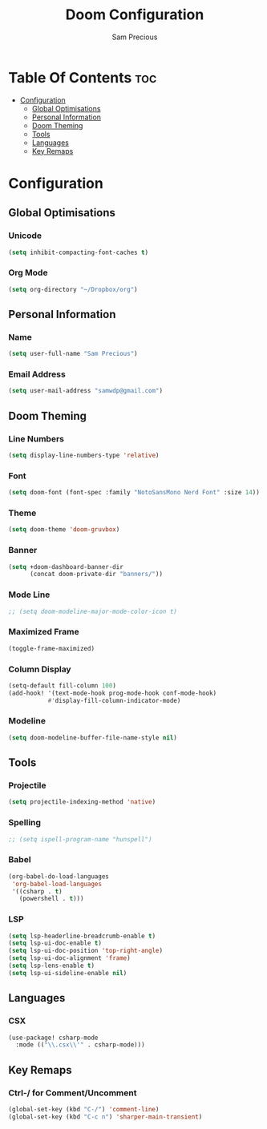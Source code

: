 #+TITLE: Doom Configuration
#+AUTHOR: Sam Precious
#+EMAIL: samwdp@gmail.com
#+LANGUAGE: en
#+STARTUP: inlineimages
#+PROPERTY: header-args :tangle yes :cache yes :results silent :padline no

* Table Of Contents :toc:
- [[#configuration][Configuration]]
  - [[#global-optimisations][Global Optimisations]]
  - [[#personal-information][Personal Information]]
  - [[#doom-theming][Doom Theming]]
  - [[#tools][Tools]]
  - [[#languages][Languages]]
  - [[#key-remaps][Key Remaps]]

* Configuration
** Global Optimisations
*** Unicode
#+BEGIN_SRC emacs-lisp
(setq inhibit-compacting-font-caches t)
#+END_SRC
*** Org Mode
#+BEGIN_SRC emacs-lisp
(setq org-directory "~/Dropbox/org")
#+END_SRC
** Personal Information
*** Name
#+BEGIN_SRC emacs-lisp
(setq user-full-name "Sam Precious")
#+END_SRC
*** Email Address
#+BEGIN_SRC emacs-lisp
(setq user-mail-address "samwdp@gmail.com")
#+END_SRC
** Doom Theming
*** Line Numbers
#+BEGIN_SRC emacs-lisp
(setq display-line-numbers-type 'relative)
#+END_SRC
*** Font
#+BEGIN_SRC emacs-lisp
(setq doom-font (font-spec :family "NotoSansMono Nerd Font" :size 14))
#+END_SRC
*** Theme
#+BEGIN_SRC emacs-lisp
(setq doom-theme 'doom-gruvbox)
#+END_SRC
*** Banner
#+BEGIN_SRC emacs-lisp
(setq +doom-dashboard-banner-dir
      (concat doom-private-dir "banners/"))
#+END_SRC
*** Mode Line
#+BEGIN_SRC emacs-lisp
;; (setq doom-modeline-major-mode-color-icon t)
#+END_SRC
*** Maximized Frame
#+BEGIN_SRC emacs-lisp
(toggle-frame-maximized)
#+END_SRC
*** Column Display
#+BEGIN_SRC emacs-lisp
(setq-default fill-column 100)
(add-hook! '(text-mode-hook prog-mode-hook conf-mode-hook)
           #'display-fill-column-indicator-mode)
#+END_SRC
*** Modeline
#+BEGIN_SRC emacs-lisp
(setq doom-modeline-buffer-file-name-style nil)
#+END_SRC
** Tools
*** Projectile
#+BEGIN_SRC emacs-lisp
(setq projectile-indexing-method 'native)
#+END_SRC
*** Spelling
#+BEGIN_SRC emacs-lisp
;; (setq ispell-program-name "hunspell")
#+END_SRC
*** Babel
#+BEGIN_SRC emacs-lisp
(org-babel-do-load-languages
 'org-babel-load-languages
 '((csharp . t)
   (powershell . t)))
#+END_SRC
*** LSP
#+BEGIN_SRC emacs-lisp
(setq lsp-headerline-breadcrumb-enable t)
(setq lsp-ui-doc-enable t)
(setq lsp-ui-doc-position 'top-right-angle)
(setq lsp-ui-doc-alignment 'frame)
(setq lsp-lens-enable t)
(setq lsp-ui-sideline-enable nil)
#+END_SRC
** Languages
*** CSX
#+BEGIN_SRC emacs-lisp
(use-package! csharp-mode
  :mode (("\\.csx\\'" . csharp-mode)))
#+END_SRC
** Key Remaps
*** Ctrl-/ for Comment/Uncomment
#+BEGIN_SRC emacs-lisp
(global-set-key (kbd "C-/") 'comment-line)
(global-set-key (kbd "C-c n") 'sharper-main-transient)
#+END_SRC
